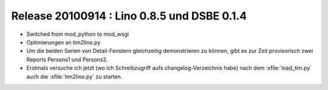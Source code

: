 Release 20100914 : Lino 0.8.5 und DSBE 0.1.4
============================================

- Switched from mod_python to mod_wsgi

- Optimierungen an tim2lino.py

- Um die beiden Serien von Detail-Fenstern gleichzeitig demonstrieren zu können, 
  gibt es zur Zeit provisorisch zwei Reports Persons1 und Persons2. 
  
- Erstmals versuche ich jetzt (wo ich Schreibzugriff aufs changelog-Verzeichnis habe) nach dem :xfile:`load_tim.py` auch die :xfile:`tim2lino.py` zu starten.

